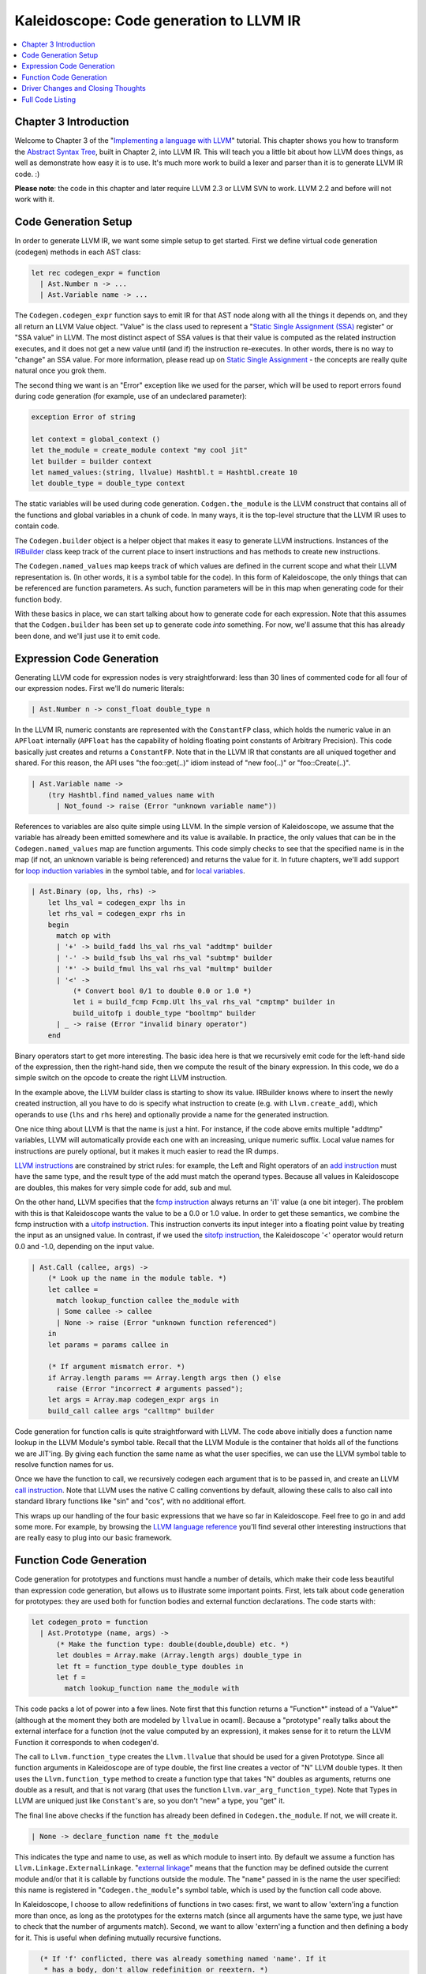 ========================================
Kaleidoscope: Code generation to LLVM IR
========================================

.. contents::
   :local:

Chapter 3 Introduction
======================

Welcome to Chapter 3 of the "`Implementing a language with
LLVM <index.html>`_" tutorial. This chapter shows you how to transform
the `Abstract Syntax Tree <OCamlLangImpl2.html>`_, built in Chapter 2,
into LLVM IR. This will teach you a little bit about how LLVM does
things, as well as demonstrate how easy it is to use. It's much more
work to build a lexer and parser than it is to generate LLVM IR code. :)

**Please note**: the code in this chapter and later require LLVM 2.3 or
LLVM SVN to work. LLVM 2.2 and before will not work with it.

Code Generation Setup
=====================

In order to generate LLVM IR, we want some simple setup to get started.
First we define virtual code generation (codegen) methods in each AST
class:

.. code-block:: ocaml

    let rec codegen_expr = function
      | Ast.Number n -> ...
      | Ast.Variable name -> ...

The ``Codegen.codegen_expr`` function says to emit IR for that AST node
along with all the things it depends on, and they all return an LLVM
Value object. "Value" is the class used to represent a "`Static Single
Assignment
(SSA) <http://en.wikipedia.org/wiki/Static_single_assignment_form>`_
register" or "SSA value" in LLVM. The most distinct aspect of SSA values
is that their value is computed as the related instruction executes, and
it does not get a new value until (and if) the instruction re-executes.
In other words, there is no way to "change" an SSA value. For more
information, please read up on `Static Single
Assignment <http://en.wikipedia.org/wiki/Static_single_assignment_form>`_
- the concepts are really quite natural once you grok them.

The second thing we want is an "Error" exception like we used for the
parser, which will be used to report errors found during code generation
(for example, use of an undeclared parameter):

.. code-block:: ocaml

    exception Error of string

    let context = global_context ()
    let the_module = create_module context "my cool jit"
    let builder = builder context
    let named_values:(string, llvalue) Hashtbl.t = Hashtbl.create 10
    let double_type = double_type context

The static variables will be used during code generation.
``Codgen.the_module`` is the LLVM construct that contains all of the
functions and global variables in a chunk of code. In many ways, it is
the top-level structure that the LLVM IR uses to contain code.

The ``Codegen.builder`` object is a helper object that makes it easy to
generate LLVM instructions. Instances of the
`IRBuilder <http://llvm.org/doxygen/IRBuilder_8h-source.html>`_
class keep track of the current place to insert instructions and has
methods to create new instructions.

The ``Codegen.named_values`` map keeps track of which values are defined
in the current scope and what their LLVM representation is. (In other
words, it is a symbol table for the code). In this form of Kaleidoscope,
the only things that can be referenced are function parameters. As such,
function parameters will be in this map when generating code for their
function body.

With these basics in place, we can start talking about how to generate
code for each expression. Note that this assumes that the
``Codgen.builder`` has been set up to generate code *into* something.
For now, we'll assume that this has already been done, and we'll just
use it to emit code.

Expression Code Generation
==========================

Generating LLVM code for expression nodes is very straightforward: less
than 30 lines of commented code for all four of our expression nodes.
First we'll do numeric literals:

.. code-block:: ocaml

      | Ast.Number n -> const_float double_type n

In the LLVM IR, numeric constants are represented with the
``ConstantFP`` class, which holds the numeric value in an ``APFloat``
internally (``APFloat`` has the capability of holding floating point
constants of Arbitrary Precision). This code basically just creates
and returns a ``ConstantFP``. Note that in the LLVM IR that constants
are all uniqued together and shared. For this reason, the API uses "the
foo::get(..)" idiom instead of "new foo(..)" or "foo::Create(..)".

.. code-block:: ocaml

      | Ast.Variable name ->
          (try Hashtbl.find named_values name with
            | Not_found -> raise (Error "unknown variable name"))

References to variables are also quite simple using LLVM. In the simple
version of Kaleidoscope, we assume that the variable has already been
emitted somewhere and its value is available. In practice, the only
values that can be in the ``Codegen.named_values`` map are function
arguments. This code simply checks to see that the specified name is in
the map (if not, an unknown variable is being referenced) and returns
the value for it. In future chapters, we'll add support for `loop
induction variables <LangImpl5.html#for-loop-expression>`_ in the symbol table, and for
`local variables <LangImpl7.html#user-defined-local-variables>`_.

.. code-block:: ocaml

      | Ast.Binary (op, lhs, rhs) ->
          let lhs_val = codegen_expr lhs in
          let rhs_val = codegen_expr rhs in
          begin
            match op with
            | '+' -> build_fadd lhs_val rhs_val "addtmp" builder
            | '-' -> build_fsub lhs_val rhs_val "subtmp" builder
            | '*' -> build_fmul lhs_val rhs_val "multmp" builder
            | '<' ->
                (* Convert bool 0/1 to double 0.0 or 1.0 *)
                let i = build_fcmp Fcmp.Ult lhs_val rhs_val "cmptmp" builder in
                build_uitofp i double_type "booltmp" builder
            | _ -> raise (Error "invalid binary operator")
          end

Binary operators start to get more interesting. The basic idea here is
that we recursively emit code for the left-hand side of the expression,
then the right-hand side, then we compute the result of the binary
expression. In this code, we do a simple switch on the opcode to create
the right LLVM instruction.

In the example above, the LLVM builder class is starting to show its
value. IRBuilder knows where to insert the newly created instruction,
all you have to do is specify what instruction to create (e.g. with
``Llvm.create_add``), which operands to use (``lhs`` and ``rhs`` here)
and optionally provide a name for the generated instruction.

One nice thing about LLVM is that the name is just a hint. For instance,
if the code above emits multiple "addtmp" variables, LLVM will
automatically provide each one with an increasing, unique numeric
suffix. Local value names for instructions are purely optional, but it
makes it much easier to read the IR dumps.

`LLVM instructions <../LangRef.html#instruction-reference>`_ are constrained by strict
rules: for example, the Left and Right operators of an `add
instruction <../LangRef.html#add-instruction>`_ must have the same type, and the
result type of the add must match the operand types. Because all values
in Kaleidoscope are doubles, this makes for very simple code for add,
sub and mul.

On the other hand, LLVM specifies that the `fcmp
instruction <../LangRef.html#fcmp-instruction>`_ always returns an 'i1' value (a
one bit integer). The problem with this is that Kaleidoscope wants the
value to be a 0.0 or 1.0 value. In order to get these semantics, we
combine the fcmp instruction with a `uitofp
instruction <../LangRef.html#uitofp-to-instruction>`_. This instruction converts its
input integer into a floating point value by treating the input as an
unsigned value. In contrast, if we used the `sitofp
instruction <../LangRef.html#sitofp-to-instruction>`_, the Kaleidoscope '<' operator
would return 0.0 and -1.0, depending on the input value.

.. code-block:: ocaml

      | Ast.Call (callee, args) ->
          (* Look up the name in the module table. *)
          let callee =
            match lookup_function callee the_module with
            | Some callee -> callee
            | None -> raise (Error "unknown function referenced")
          in
          let params = params callee in

          (* If argument mismatch error. *)
          if Array.length params == Array.length args then () else
            raise (Error "incorrect # arguments passed");
          let args = Array.map codegen_expr args in
          build_call callee args "calltmp" builder

Code generation for function calls is quite straightforward with LLVM.
The code above initially does a function name lookup in the LLVM
Module's symbol table. Recall that the LLVM Module is the container that
holds all of the functions we are JIT'ing. By giving each function the
same name as what the user specifies, we can use the LLVM symbol table
to resolve function names for us.

Once we have the function to call, we recursively codegen each argument
that is to be passed in, and create an LLVM `call
instruction <../LangRef.html#call-instruction>`_. Note that LLVM uses the native C
calling conventions by default, allowing these calls to also call into
standard library functions like "sin" and "cos", with no additional
effort.

This wraps up our handling of the four basic expressions that we have so
far in Kaleidoscope. Feel free to go in and add some more. For example,
by browsing the `LLVM language reference <../LangRef.html>`_ you'll find
several other interesting instructions that are really easy to plug into
our basic framework.

Function Code Generation
========================

Code generation for prototypes and functions must handle a number of
details, which make their code less beautiful than expression code
generation, but allows us to illustrate some important points. First,
lets talk about code generation for prototypes: they are used both for
function bodies and external function declarations. The code starts
with:

.. code-block:: ocaml

    let codegen_proto = function
      | Ast.Prototype (name, args) ->
          (* Make the function type: double(double,double) etc. *)
          let doubles = Array.make (Array.length args) double_type in
          let ft = function_type double_type doubles in
          let f =
            match lookup_function name the_module with

This code packs a lot of power into a few lines. Note first that this
function returns a "Function\*" instead of a "Value\*" (although at the
moment they both are modeled by ``llvalue`` in ocaml). Because a
"prototype" really talks about the external interface for a function
(not the value computed by an expression), it makes sense for it to
return the LLVM Function it corresponds to when codegen'd.

The call to ``Llvm.function_type`` creates the ``Llvm.llvalue`` that
should be used for a given Prototype. Since all function arguments in
Kaleidoscope are of type double, the first line creates a vector of "N"
LLVM double types. It then uses the ``Llvm.function_type`` method to
create a function type that takes "N" doubles as arguments, returns one
double as a result, and that is not vararg (that uses the function
``Llvm.var_arg_function_type``). Note that Types in LLVM are uniqued
just like ``Constant``'s are, so you don't "new" a type, you "get" it.

The final line above checks if the function has already been defined in
``Codegen.the_module``. If not, we will create it.

.. code-block:: ocaml

            | None -> declare_function name ft the_module

This indicates the type and name to use, as well as which module to
insert into. By default we assume a function has
``Llvm.Linkage.ExternalLinkage``. "`external
linkage <../LangRef.html#linkage>`_" means that the function may be defined
outside the current module and/or that it is callable by functions
outside the module. The "``name``" passed in is the name the user
specified: this name is registered in "``Codegen.the_module``"s symbol
table, which is used by the function call code above.

In Kaleidoscope, I choose to allow redefinitions of functions in two
cases: first, we want to allow 'extern'ing a function more than once, as
long as the prototypes for the externs match (since all arguments have
the same type, we just have to check that the number of arguments
match). Second, we want to allow 'extern'ing a function and then
defining a body for it. This is useful when defining mutually recursive
functions.

.. code-block:: ocaml

            (* If 'f' conflicted, there was already something named 'name'. If it
             * has a body, don't allow redefinition or reextern. *)
            | Some f ->
                (* If 'f' already has a body, reject this. *)
                if Array.length (basic_blocks f) == 0 then () else
                  raise (Error "redefinition of function");

                (* If 'f' took a different number of arguments, reject. *)
                if Array.length (params f) == Array.length args then () else
                  raise (Error "redefinition of function with different # args");
                f
          in

In order to verify the logic above, we first check to see if the
pre-existing function is "empty". In this case, empty means that it has
no basic blocks in it, which means it has no body. If it has no body, it
is a forward declaration. Since we don't allow anything after a full
definition of the function, the code rejects this case. If the previous
reference to a function was an 'extern', we simply verify that the
number of arguments for that definition and this one match up. If not,
we emit an error.

.. code-block:: ocaml

          (* Set names for all arguments. *)
          Array.iteri (fun i a ->
            let n = args.(i) in
            set_value_name n a;
            Hashtbl.add named_values n a;
          ) (params f);
          f

The last bit of code for prototypes loops over all of the arguments in
the function, setting the name of the LLVM Argument objects to match,
and registering the arguments in the ``Codegen.named_values`` map for
future use by the ``Ast.Variable`` variant. Once this is set up, it
returns the Function object to the caller. Note that we don't check for
conflicting argument names here (e.g. "extern foo(a b a)"). Doing so
would be very straight-forward with the mechanics we have already used
above.

.. code-block:: ocaml

    let codegen_func = function
      | Ast.Function (proto, body) ->
          Hashtbl.clear named_values;
          let the_function = codegen_proto proto in

Code generation for function definitions starts out simply enough: we
just codegen the prototype (Proto) and verify that it is ok. We then
clear out the ``Codegen.named_values`` map to make sure that there isn't
anything in it from the last function we compiled. Code generation of
the prototype ensures that there is an LLVM Function object that is
ready to go for us.

.. code-block:: ocaml

          (* Create a new basic block to start insertion into. *)
          let bb = append_block context "entry" the_function in
          position_at_end bb builder;

          try
            let ret_val = codegen_expr body in

Now we get to the point where the ``Codegen.builder`` is set up. The
first line creates a new `basic
block <http://en.wikipedia.org/wiki/Basic_block>`_ (named "entry"),
which is inserted into ``the_function``. The second line then tells the
builder that new instructions should be inserted into the end of the new
basic block. Basic blocks in LLVM are an important part of functions
that define the `Control Flow
Graph <http://en.wikipedia.org/wiki/Control_flow_graph>`_. Since we
don't have any control flow, our functions will only contain one block
at this point. We'll fix this in `Chapter 5 <OCamlLangImpl5.html>`_ :).

.. code-block:: ocaml

            let ret_val = codegen_expr body in

            (* Finish off the function. *)
            let _ = build_ret ret_val builder in

            (* Validate the generated code, checking for consistency. *)
            Llvm_analysis.assert_valid_function the_function;

            the_function

Once the insertion point is set up, we call the ``Codegen.codegen_func``
method for the root expression of the function. If no error happens,
this emits code to compute the expression into the entry block and
returns the value that was computed. Assuming no error, we then create
an LLVM `ret instruction <../LangRef.html#ret-instruction>`_, which completes the
function. Once the function is built, we call
``Llvm_analysis.assert_valid_function``, which is provided by LLVM. This
function does a variety of consistency checks on the generated code, to
determine if our compiler is doing everything right. Using this is
important: it can catch a lot of bugs. Once the function is finished and
validated, we return it.

.. code-block:: ocaml

          with e ->
            delete_function the_function;
            raise e

The only piece left here is handling of the error case. For simplicity,
we handle this by merely deleting the function we produced with the
``Llvm.delete_function`` method. This allows the user to redefine a
function that they incorrectly typed in before: if we didn't delete it,
it would live in the symbol table, with a body, preventing future
redefinition.

This code does have a bug, though. Since the ``Codegen.codegen_proto``
can return a previously defined forward declaration, our code can
actually delete a forward declaration. There are a number of ways to fix
this bug, see what you can come up with! Here is a testcase:

::

    extern foo(a b);     # ok, defines foo.
    def foo(a b) c;      # error, 'c' is invalid.
    def bar() foo(1, 2); # error, unknown function "foo"

Driver Changes and Closing Thoughts
===================================

For now, code generation to LLVM doesn't really get us much, except that
we can look at the pretty IR calls. The sample code inserts calls to
Codegen into the "``Toplevel.main_loop``", and then dumps out the LLVM
IR. This gives a nice way to look at the LLVM IR for simple functions.
For example:

::

    ready> 4+5;
    Read top-level expression:
    define double @""() {
    entry:
            %addtmp = fadd double 4.000000e+00, 5.000000e+00
            ret double %addtmp
    }

Note how the parser turns the top-level expression into anonymous
functions for us. This will be handy when we add `JIT
support <OCamlLangImpl4.html#adding-a-jit-compiler>`_ in the next chapter. Also note that
the code is very literally transcribed, no optimizations are being
performed. We will `add
optimizations <OCamlLangImpl4.html#trivial-constant-folding>`_ explicitly in the
next chapter.

::

    ready> def foo(a b) a*a + 2*a*b + b*b;
    Read function definition:
    define double @foo(double %a, double %b) {
    entry:
            %multmp = fmul double %a, %a
            %multmp1 = fmul double 2.000000e+00, %a
            %multmp2 = fmul double %multmp1, %b
            %addtmp = fadd double %multmp, %multmp2
            %multmp3 = fmul double %b, %b
            %addtmp4 = fadd double %addtmp, %multmp3
            ret double %addtmp4
    }

This shows some simple arithmetic. Notice the striking similarity to the
LLVM builder calls that we use to create the instructions.

::

    ready> def bar(a) foo(a, 4.0) + bar(31337);
    Read function definition:
    define double @bar(double %a) {
    entry:
            %calltmp = call double @foo(double %a, double 4.000000e+00)
            %calltmp1 = call double @bar(double 3.133700e+04)
            %addtmp = fadd double %calltmp, %calltmp1
            ret double %addtmp
    }

This shows some function calls. Note that this function will take a long
time to execute if you call it. In the future we'll add conditional
control flow to actually make recursion useful :).

::

    ready> extern cos(x);
    Read extern:
    declare double @cos(double)

    ready> cos(1.234);
    Read top-level expression:
    define double @""() {
    entry:
            %calltmp = call double @cos(double 1.234000e+00)
            ret double %calltmp
    }

This shows an extern for the libm "cos" function, and a call to it.

::

    ready> ^D
    ; ModuleID = 'my cool jit'

    define double @""() {
    entry:
            %addtmp = fadd double 4.000000e+00, 5.000000e+00
            ret double %addtmp
    }

    define double @foo(double %a, double %b) {
    entry:
            %multmp = fmul double %a, %a
            %multmp1 = fmul double 2.000000e+00, %a
            %multmp2 = fmul double %multmp1, %b
            %addtmp = fadd double %multmp, %multmp2
            %multmp3 = fmul double %b, %b
            %addtmp4 = fadd double %addtmp, %multmp3
            ret double %addtmp4
    }

    define double @bar(double %a) {
    entry:
            %calltmp = call double @foo(double %a, double 4.000000e+00)
            %calltmp1 = call double @bar(double 3.133700e+04)
            %addtmp = fadd double %calltmp, %calltmp1
            ret double %addtmp
    }

    declare double @cos(double)

    define double @""() {
    entry:
            %calltmp = call double @cos(double 1.234000e+00)
            ret double %calltmp
    }

When you quit the current demo, it dumps out the IR for the entire
module generated. Here you can see the big picture with all the
functions referencing each other.

This wraps up the third chapter of the Kaleidoscope tutorial. Up next,
we'll describe how to `add JIT codegen and optimizer
support <OCamlLangImpl4.html>`_ to this so we can actually start running
code!

Full Code Listing
=================

Here is the complete code listing for our running example, enhanced with
the LLVM code generator. Because this uses the LLVM libraries, we need
to link them in. To do this, we use the
`llvm-config <http://llvm.org/cmds/llvm-config.html>`_ tool to inform
our makefile/command line about which options to use:

.. code-block:: bash

    # Compile
    ocamlbuild toy.byte
    # Run
    ./toy.byte

Here is the code:

\_tags:
    ::

        <{lexer,parser}.ml>: use_camlp4, pp(camlp4of)
        <*.{byte,native}>: g++, use_llvm, use_llvm_analysis

myocamlbuild.ml:
    .. code-block:: ocaml

        open Ocamlbuild_plugin;;

        ocaml_lib ~extern:true "llvm";;
        ocaml_lib ~extern:true "llvm_analysis";;

        flag ["link"; "ocaml"; "g++"] (S[A"-cc"; A"g++"]);;

token.ml:
    .. code-block:: ocaml

        (*===----------------------------------------------------------------------===
         * Lexer Tokens
         *===----------------------------------------------------------------------===*)

        (* The lexer returns these 'Kwd' if it is an unknown character, otherwise one of
         * these others for known things. *)
        type token =
          (* commands *)
          | Def | Extern

          (* primary *)
          | Ident of string | Number of float

          (* unknown *)
          | Kwd of char

lexer.ml:
    .. code-block:: ocaml

        (*===----------------------------------------------------------------------===
         * Lexer
         *===----------------------------------------------------------------------===*)

        let rec lex = parser
          (* Skip any whitespace. *)
          | [< ' (' ' | '\n' | '\r' | '\t'); stream >] -> lex stream

          (* identifier: [a-zA-Z][a-zA-Z0-9] *)
          | [< ' ('A' .. 'Z' | 'a' .. 'z' as c); stream >] ->
              let buffer = Buffer.create 1 in
              Buffer.add_char buffer c;
              lex_ident buffer stream

          (* number: [0-9.]+ *)
          | [< ' ('0' .. '9' as c); stream >] ->
              let buffer = Buffer.create 1 in
              Buffer.add_char buffer c;
              lex_number buffer stream

          (* Comment until end of line. *)
          | [< ' ('#'); stream >] ->
              lex_comment stream

          (* Otherwise, just return the character as its ascii value. *)
          | [< 'c; stream >] ->
              [< 'Token.Kwd c; lex stream >]

          (* end of stream. *)
          | [< >] -> [< >]

        and lex_number buffer = parser
          | [< ' ('0' .. '9' | '.' as c); stream >] ->
              Buffer.add_char buffer c;
              lex_number buffer stream
          | [< stream=lex >] ->
              [< 'Token.Number (float_of_string (Buffer.contents buffer)); stream >]

        and lex_ident buffer = parser
          | [< ' ('A' .. 'Z' | 'a' .. 'z' | '0' .. '9' as c); stream >] ->
              Buffer.add_char buffer c;
              lex_ident buffer stream
          | [< stream=lex >] ->
              match Buffer.contents buffer with
              | "def" -> [< 'Token.Def; stream >]
              | "extern" -> [< 'Token.Extern; stream >]
              | id -> [< 'Token.Ident id; stream >]

        and lex_comment = parser
          | [< ' ('\n'); stream=lex >] -> stream
          | [< 'c; e=lex_comment >] -> e
          | [< >] -> [< >]

ast.ml:
    .. code-block:: ocaml

        (*===----------------------------------------------------------------------===
         * Abstract Syntax Tree (aka Parse Tree)
         *===----------------------------------------------------------------------===*)

        (* expr - Base type for all expression nodes. *)
        type expr =
          (* variant for numeric literals like "1.0". *)
          | Number of float

          (* variant for referencing a variable, like "a". *)
          | Variable of string

          (* variant for a binary operator. *)
          | Binary of char * expr * expr

          (* variant for function calls. *)
          | Call of string * expr array

        (* proto - This type represents the "prototype" for a function, which captures
         * its name, and its argument names (thus implicitly the number of arguments the
         * function takes). *)
        type proto = Prototype of string * string array

        (* func - This type represents a function definition itself. *)
        type func = Function of proto * expr

parser.ml:
    .. code-block:: ocaml

        (*===---------------------------------------------------------------------===
         * Parser
         *===---------------------------------------------------------------------===*)

        (* binop_precedence - This holds the precedence for each binary operator that is
         * defined *)
        let binop_precedence:(char, int) Hashtbl.t = Hashtbl.create 10

        (* precedence - Get the precedence of the pending binary operator token. *)
        let precedence c = try Hashtbl.find binop_precedence c with Not_found -> -1

        (* primary
         *   ::= identifier
         *   ::= numberexpr
         *   ::= parenexpr *)
        let rec parse_primary = parser
          (* numberexpr ::= number *)
          | [< 'Token.Number n >] -> Ast.Number n

          (* parenexpr ::= '(' expression ')' *)
          | [< 'Token.Kwd '('; e=parse_expr; 'Token.Kwd ')' ?? "expected ')'" >] -> e

          (* identifierexpr
           *   ::= identifier
           *   ::= identifier '(' argumentexpr ')' *)
          | [< 'Token.Ident id; stream >] ->
              let rec parse_args accumulator = parser
                | [< e=parse_expr; stream >] ->
                    begin parser
                      | [< 'Token.Kwd ','; e=parse_args (e :: accumulator) >] -> e
                      | [< >] -> e :: accumulator
                    end stream
                | [< >] -> accumulator
              in
              let rec parse_ident id = parser
                (* Call. *)
                | [< 'Token.Kwd '(';
                     args=parse_args [];
                     'Token.Kwd ')' ?? "expected ')'">] ->
                    Ast.Call (id, Array.of_list (List.rev args))

                (* Simple variable ref. *)
                | [< >] -> Ast.Variable id
              in
              parse_ident id stream

          | [< >] -> raise (Stream.Error "unknown token when expecting an expression.")

        (* binoprhs
         *   ::= ('+' primary)* *)
        and parse_bin_rhs expr_prec lhs stream =
          match Stream.peek stream with
          (* If this is a binop, find its precedence. *)
          | Some (Token.Kwd c) when Hashtbl.mem binop_precedence c ->
              let token_prec = precedence c in

              (* If this is a binop that binds at least as tightly as the current binop,
               * consume it, otherwise we are done. *)
              if token_prec < expr_prec then lhs else begin
                (* Eat the binop. *)
                Stream.junk stream;

                (* Parse the primary expression after the binary operator. *)
                let rhs = parse_primary stream in

                (* Okay, we know this is a binop. *)
                let rhs =
                  match Stream.peek stream with
                  | Some (Token.Kwd c2) ->
                      (* If BinOp binds less tightly with rhs than the operator after
                       * rhs, let the pending operator take rhs as its lhs. *)
                      let next_prec = precedence c2 in
                      if token_prec < next_prec
                      then parse_bin_rhs (token_prec + 1) rhs stream
                      else rhs
                  | _ -> rhs
                in

                (* Merge lhs/rhs. *)
                let lhs = Ast.Binary (c, lhs, rhs) in
                parse_bin_rhs expr_prec lhs stream
              end
          | _ -> lhs

        (* expression
         *   ::= primary binoprhs *)
        and parse_expr = parser
          | [< lhs=parse_primary; stream >] -> parse_bin_rhs 0 lhs stream

        (* prototype
         *   ::= id '(' id* ')' *)
        let parse_prototype =
          let rec parse_args accumulator = parser
            | [< 'Token.Ident id; e=parse_args (id::accumulator) >] -> e
            | [< >] -> accumulator
          in

          parser
          | [< 'Token.Ident id;
               'Token.Kwd '(' ?? "expected '(' in prototype";
               args=parse_args [];
               'Token.Kwd ')' ?? "expected ')' in prototype" >] ->
              (* success. *)
              Ast.Prototype (id, Array.of_list (List.rev args))

          | [< >] ->
              raise (Stream.Error "expected function name in prototype")

        (* definition ::= 'def' prototype expression *)
        let parse_definition = parser
          | [< 'Token.Def; p=parse_prototype; e=parse_expr >] ->
              Ast.Function (p, e)

        (* toplevelexpr ::= expression *)
        let parse_toplevel = parser
          | [< e=parse_expr >] ->
              (* Make an anonymous proto. *)
              Ast.Function (Ast.Prototype ("", [||]), e)

        (*  external ::= 'extern' prototype *)
        let parse_extern = parser
          | [< 'Token.Extern; e=parse_prototype >] -> e

codegen.ml:
    .. code-block:: ocaml

        (*===----------------------------------------------------------------------===
         * Code Generation
         *===----------------------------------------------------------------------===*)

        open Llvm

        exception Error of string

        let context = global_context ()
        let the_module = create_module context "my cool jit"
        let builder = builder context
        let named_values:(string, llvalue) Hashtbl.t = Hashtbl.create 10
        let double_type = double_type context

        let rec codegen_expr = function
          | Ast.Number n -> const_float double_type n
          | Ast.Variable name ->
              (try Hashtbl.find named_values name with
                | Not_found -> raise (Error "unknown variable name"))
          | Ast.Binary (op, lhs, rhs) ->
              let lhs_val = codegen_expr lhs in
              let rhs_val = codegen_expr rhs in
              begin
                match op with
                | '+' -> build_add lhs_val rhs_val "addtmp" builder
                | '-' -> build_sub lhs_val rhs_val "subtmp" builder
                | '*' -> build_mul lhs_val rhs_val "multmp" builder
                | '<' ->
                    (* Convert bool 0/1 to double 0.0 or 1.0 *)
                    let i = build_fcmp Fcmp.Ult lhs_val rhs_val "cmptmp" builder in
                    build_uitofp i double_type "booltmp" builder
                | _ -> raise (Error "invalid binary operator")
              end
          | Ast.Call (callee, args) ->
              (* Look up the name in the module table. *)
              let callee =
                match lookup_function callee the_module with
                | Some callee -> callee
                | None -> raise (Error "unknown function referenced")
              in
              let params = params callee in

              (* If argument mismatch error. *)
              if Array.length params == Array.length args then () else
                raise (Error "incorrect # arguments passed");
              let args = Array.map codegen_expr args in
              build_call callee args "calltmp" builder

        let codegen_proto = function
          | Ast.Prototype (name, args) ->
              (* Make the function type: double(double,double) etc. *)
              let doubles = Array.make (Array.length args) double_type in
              let ft = function_type double_type doubles in
              let f =
                match lookup_function name the_module with
                | None -> declare_function name ft the_module

                (* If 'f' conflicted, there was already something named 'name'. If it
                 * has a body, don't allow redefinition or reextern. *)
                | Some f ->
                    (* If 'f' already has a body, reject this. *)
                    if block_begin f <> At_end f then
                      raise (Error "redefinition of function");

                    (* If 'f' took a different number of arguments, reject. *)
                    if element_type (type_of f) <> ft then
                      raise (Error "redefinition of function with different # args");
                    f
              in

              (* Set names for all arguments. *)
              Array.iteri (fun i a ->
                let n = args.(i) in
                set_value_name n a;
                Hashtbl.add named_values n a;
              ) (params f);
              f

        let codegen_func = function
          | Ast.Function (proto, body) ->
              Hashtbl.clear named_values;
              let the_function = codegen_proto proto in

              (* Create a new basic block to start insertion into. *)
              let bb = append_block context "entry" the_function in
              position_at_end bb builder;

              try
                let ret_val = codegen_expr body in

                (* Finish off the function. *)
                let _ = build_ret ret_val builder in

                (* Validate the generated code, checking for consistency. *)
                Llvm_analysis.assert_valid_function the_function;

                the_function
              with e ->
                delete_function the_function;
                raise e

toplevel.ml:
    .. code-block:: ocaml

        (*===----------------------------------------------------------------------===
         * Top-Level parsing and JIT Driver
         *===----------------------------------------------------------------------===*)

        open Llvm

        (* top ::= definition | external | expression | ';' *)
        let rec main_loop stream =
          match Stream.peek stream with
          | None -> ()

          (* ignore top-level semicolons. *)
          | Some (Token.Kwd ';') ->
              Stream.junk stream;
              main_loop stream

          | Some token ->
              begin
                try match token with
                | Token.Def ->
                    let e = Parser.parse_definition stream in
                    print_endline "parsed a function definition.";
                    dump_value (Codegen.codegen_func e);
                | Token.Extern ->
                    let e = Parser.parse_extern stream in
                    print_endline "parsed an extern.";
                    dump_value (Codegen.codegen_proto e);
                | _ ->
                    (* Evaluate a top-level expression into an anonymous function. *)
                    let e = Parser.parse_toplevel stream in
                    print_endline "parsed a top-level expr";
                    dump_value (Codegen.codegen_func e);
                with Stream.Error s | Codegen.Error s ->
                  (* Skip token for error recovery. *)
                  Stream.junk stream;
                  print_endline s;
              end;
              print_string "ready> "; flush stdout;
              main_loop stream

toy.ml:
    .. code-block:: ocaml

        (*===----------------------------------------------------------------------===
         * Main driver code.
         *===----------------------------------------------------------------------===*)

        open Llvm

        let main () =
          (* Install standard binary operators.
           * 1 is the lowest precedence. *)
          Hashtbl.add Parser.binop_precedence '<' 10;
          Hashtbl.add Parser.binop_precedence '+' 20;
          Hashtbl.add Parser.binop_precedence '-' 20;
          Hashtbl.add Parser.binop_precedence '*' 40;    (* highest. *)

          (* Prime the first token. *)
          print_string "ready> "; flush stdout;
          let stream = Lexer.lex (Stream.of_channel stdin) in

          (* Run the main "interpreter loop" now. *)
          Toplevel.main_loop stream;

          (* Print out all the generated code. *)
          dump_module Codegen.the_module
        ;;

        main ()

`Next: Adding JIT and Optimizer Support <OCamlLangImpl4.html>`_

